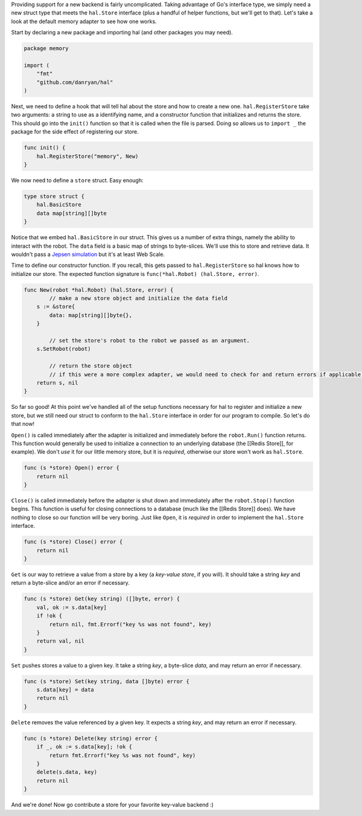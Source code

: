 Providing support for a new backend is fairly uncomplicated. Taking
advantage of Go's interface type, we simply need a new struct type that
meets the ``hal.Store`` interface (plus a handful of helper functions,
but we'll get to that). Let's take a look at the default memory adapter
to see how one works.

Start by declaring a new package and importing hal (and other packages
you may need).

.. code:: go

    package memory

    import (
        "fmt"
        "github.com/danryan/hal"
    )

Next, we need to define a hook that will tell hal about the store and
how to create a new one. ``hal.RegisterStore`` take two arguments: a
string to use as a identifying name, and a constructor function that
initializes and returns the store. This should go into the ``init()``
function so that it is called when the file is parsed. Doing so allows
us to ``import _`` the package for the side effect of registering our
store.

.. code:: go

    func init() {
        hal.RegisterStore("memory", New)
    }

We now need to define a ``store`` struct. Easy enough:

.. code:: go

    type store struct {
        hal.BasicStore
        data map[string][]byte
    }

Notice that we embed ``hal.BasicStore`` in our struct. This gives us a
number of extra things, namely the ability to interact with the robot.
The ``data`` field is a basic map of strings to byte-slices. We'll use
this to store and retrieve data. It wouldn't pass a `Jepsen
simulation <https://github.com/aphyr/jepsen>`__ but it's at least Web
Scale.

Time to define our constructor function. If you recall, this gets passed
to ``hal.RegisterStore`` so hal knows how to initialize our store. The
expected function signature is ``func(*hal.Robot) (hal.Store, error)``.

.. code:: go

    func New(robot *hal.Robot) (hal.Store, error) {
            // make a new store object and initialize the data field
        s := &store{
            data: map[string][]byte{},
        }

            // set the store's robot to the robot we passed as an argument.
        s.SetRobot(robot)

            // return the store object
            // if this were a more complex adapter, we would need to check for and return errors if applicable.
        return s, nil
    }

So far so good! At this point we've handled all of the setup functions
necessary for hal to register and initialize a new store, but we still
need our struct to conform to the ``hal.Store`` interface in order for
our program to compile. So let's do that now!

``Open()`` is called immediately after the adapter is initialized and
immediately before the ``robot.Run()`` function returns. This function
would generally be used to initialize a connection to an underlying
database (the [[Redis Store]], for example). We don't *use* it for our
little memory store, but it is *required*, otherwise our store won't
work as ``hal.Store``.

.. code:: go

    func (s *store) Open() error {
        return nil
    }

``Close()`` is called immediately before the adapter is shut down and
immediately after the ``robot.Stop()`` function begins. This function is
useful for closing connections to a database (much like the [[Redis
Store]] does). We have nothing to close so our function will be very
boring. Just like ``Open``, it is *required* in order to implement the
``hal.Store`` interface.

.. code:: go

    func (s *store) Close() error {
        return nil
    }

``Get`` is our way to retrieve a value from a store by a key (a
*key-value store*, if you will). It should take a string *key* and
return a byte-slice and/or an error if necessary.

.. code:: go

    func (s *store) Get(key string) ([]byte, error) {
        val, ok := s.data[key]
        if !ok {
            return nil, fmt.Errorf("key %s was not found", key) 
        }
        return val, nil 
    }

``Set`` pushes stores a value to a given key. It take a string *key*, a
byte-slice *data*, and may return an error if necessary.

.. code:: go

    func (s *store) Set(key string, data []byte) error {
        s.data[key] = data
        return nil
    }

``Delete`` removes the value referenced by a given key. It expects a
string *key*, and may return an error if necessary.

.. code:: go

    func (s *store) Delete(key string) error {
        if _, ok := s.data[key]; !ok {
            return fmt.Errorf("key %s was not found", key)
        }
        delete(s.data, key)
        return nil
    }

And we're done! Now go contribute a store for your favorite key-value backend :)
